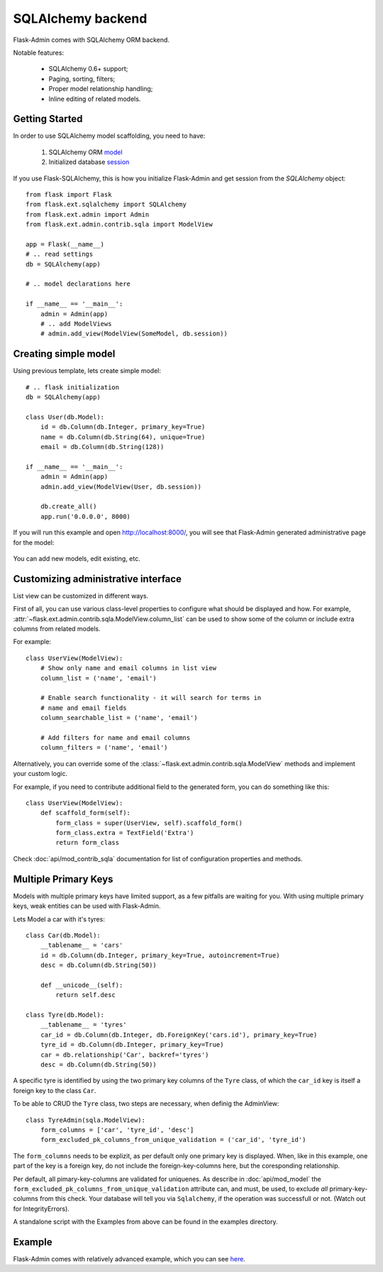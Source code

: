 SQLAlchemy backend
==================

Flask-Admin comes with SQLAlchemy ORM backend.

Notable features:

 - SQLAlchemy 0.6+ support;
 - Paging, sorting, filters;
 - Proper model relationship handling;
 - Inline editing of related models.

Getting Started
---------------

In order to use SQLAlchemy model scaffolding, you need to have:

 1. SQLAlchemy ORM `model <http://docs.sqlalchemy.org/en/rel_0_8/orm/tutorial.html#declare-a-mapping>`_
 2. Initialized database `session <http://docs.sqlalchemy.org/en/rel_0_8/orm/tutorial.html#creating-a-session>`_

If you use Flask-SQLAlchemy, this is how you initialize Flask-Admin
and get session from the `SQLAlchemy` object::

    from flask import Flask
    from flask.ext.sqlalchemy import SQLAlchemy
    from flask.ext.admin import Admin
    from flask.ext.admin.contrib.sqla import ModelView

    app = Flask(__name__)
    # .. read settings
    db = SQLAlchemy(app)

    # .. model declarations here

    if __name__ == '__main__':
        admin = Admin(app)
        # .. add ModelViews
        # admin.add_view(ModelView(SomeModel, db.session))

Creating simple model
---------------------

Using previous template, lets create simple model::

    # .. flask initialization
    db = SQLAlchemy(app)

    class User(db.Model):
        id = db.Column(db.Integer, primary_key=True)
        name = db.Column(db.String(64), unique=True)
        email = db.Column(db.String(128))

    if __name__ == '__main__':
        admin = Admin(app)
        admin.add_view(ModelView(User, db.session))

        db.create_all()
        app.run('0.0.0.0', 8000)

If you will run this example and open `http://localhost:8000/ <http://localhost:8000/>`_,
you will see that Flask-Admin generated administrative page for the
model:

    .. image:: images/sqla/sqla_1.png
        :width: 640
        :target: ../_images/sqla_1.png

You can add new models, edit existing, etc.

Customizing administrative interface
------------------------------------

List view can be customized in different ways.

First of all, you can use various class-level properties to configure
what should be displayed and how. For example, :attr:`~flask.ext.admin.contrib.sqla.ModelView.column_list` can be used to show some of
the column or include extra columns from related models.

For example::

    class UserView(ModelView):
        # Show only name and email columns in list view
        column_list = ('name', 'email')

        # Enable search functionality - it will search for terms in
        # name and email fields
        column_searchable_list = ('name', 'email')

        # Add filters for name and email columns
        column_filters = ('name', 'email')

Alternatively, you can override some of the :class:`~flask.ext.admin.contrib.sqla.ModelView` methods and implement your custom logic.

For example, if you need to contribute additional field to the generated form,
you can do something like this::

    class UserView(ModelView):
        def scaffold_form(self):
            form_class = super(UserView, self).scaffold_form()
            form_class.extra = TextField('Extra')
            return form_class

Check :doc:`api/mod_contrib_sqla` documentation for list of
configuration properties and methods.

Multiple Primary Keys
---------------------

Models with multiple primary keys have limited support, as a few pitfalls are waiting for you.
With using multiple primary keys, weak entities can be used with Flask-Admin.

Lets Model a car with it's tyres::

    class Car(db.Model):
        __tablename__ = 'cars'
        id = db.Column(db.Integer, primary_key=True, autoincrement=True)
        desc = db.Column(db.String(50))

        def __unicode__(self):
            return self.desc

    class Tyre(db.Model):
        __tablename__ = 'tyres'
        car_id = db.Column(db.Integer, db.ForeignKey('cars.id'), primary_key=True)
        tyre_id = db.Column(db.Integer, primary_key=True)
        car = db.relationship('Car', backref='tyres')
        desc = db.Column(db.String(50))

A specific tyre is identified by using the two primary key columns of the ``Tyre`` class, of which the ``car_id`` key
is itself a foreign key to the class ``Car``.

To be able to CRUD the ``Tyre`` class, two steps are necessary, when definig the AdminView::

    class TyreAdmin(sqla.ModelView):
        form_columns = ['car', 'tyre_id', 'desc']
        form_excluded_pk_columns_from_unique_validation = ('car_id', 'tyre_id')

The ``form_columns`` needs to be explizit, as per default only one primary key is displayed. When, like in this
example, one part of the key is a foreign key, do not include the foreign-key-columns here, but the
coresponding relationship.

Per default, all pimary-key-columns are validated for uniquenes. As describe in :doc:`api/mod_model`
the ``form_excluded_pk_columns_from_unique_validation`` attribute can, and must, be used, to exclude *all*
primary-key-columns from this check. Your database will tell you via ``Sqlalchemy``, if the operation
was successfull or not. (Watch out for IntegrityErrors).

A standalone script with the Examples from above can be found in the examples directory.

Example
-------

Flask-Admin comes with relatively advanced example, which you can
see `here <https://github.com/mrjoes/flask-admin/tree/master/examples/sqla>`_.
